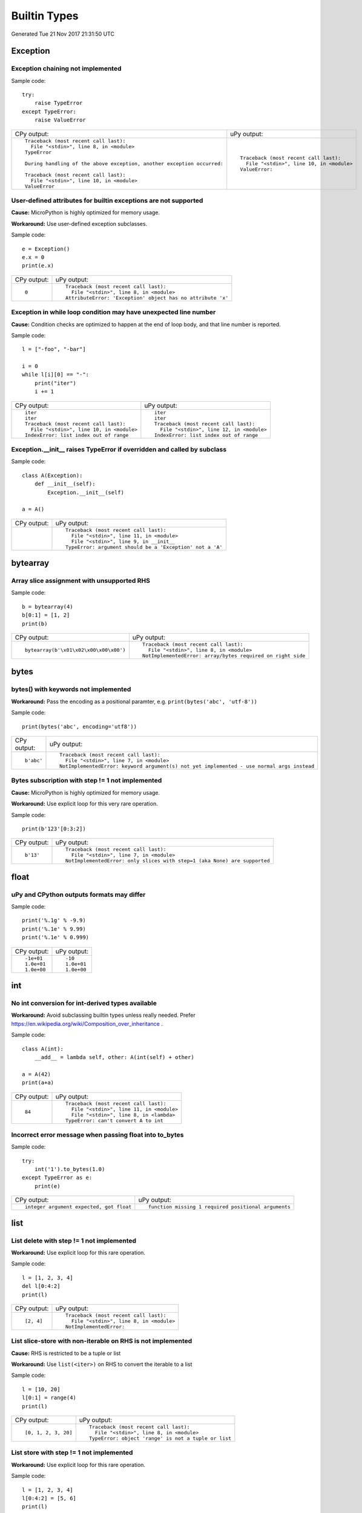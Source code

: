 .. This document was generated by tools/gen-cpydiff.py

Builtin Types
=============
Generated Tue 21 Nov 2017 21:31:50 UTC

Exception
---------

.. _cpydiff_types_exception_chaining:

Exception chaining not implemented
~~~~~~~~~~~~~~~~~~~~~~~~~~~~~~~~~~

Sample code::

    try:
        raise TypeError
    except TypeError:
        raise ValueError

+-------------------------------------------------------------------------+--------------------------------------------+
| CPy output:                                                             | uPy output:                                |
+-------------------------------------------------------------------------+--------------------------------------------+
| ::                                                                      | ::                                         |
|                                                                         |                                            |
|     Traceback (most recent call last):                                  |     Traceback (most recent call last):     |
|       File "<stdin>", line 8, in <module>                               |       File "<stdin>", line 10, in <module> |
|     TypeError                                                           |     ValueError:                            |
|                                                                         |                                            |
|     During handling of the above exception, another exception occurred: |                                            |
|                                                                         |                                            |
|     Traceback (most recent call last):                                  |                                            |
|       File "<stdin>", line 10, in <module>                              |                                            |
|     ValueError                                                          |                                            |
+-------------------------------------------------------------------------+--------------------------------------------+

.. _cpydiff_types_exception_instancevar:

User-defined attributes for builtin exceptions are not supported
~~~~~~~~~~~~~~~~~~~~~~~~~~~~~~~~~~~~~~~~~~~~~~~~~~~~~~~~~~~~~~~~

**Cause:** MicroPython is highly optimized for memory usage.

**Workaround:** Use user-defined exception subclasses.

Sample code::

    e = Exception()
    e.x = 0
    print(e.x)

+-------------+-------------------------------------------------------------+
| CPy output: | uPy output:                                                 |
+-------------+-------------------------------------------------------------+
| ::          | ::                                                          |
|             |                                                             |
|     0       |     Traceback (most recent call last):                      |
|             |       File "<stdin>", line 8, in <module>                   |
|             |     AttributeError: 'Exception' object has no attribute 'x' |
+-------------+-------------------------------------------------------------+

.. _cpydiff_types_exception_loops:

Exception in while loop condition may have unexpected line number
~~~~~~~~~~~~~~~~~~~~~~~~~~~~~~~~~~~~~~~~~~~~~~~~~~~~~~~~~~~~~~~~~

**Cause:** Condition checks are optimized to happen at the end of loop body, and that line number is reported.

Sample code::

    l = ["-foo", "-bar"]
    
    i = 0
    while l[i][0] == "-":
        print("iter")
        i += 1

+--------------------------------------------+--------------------------------------------+
| CPy output:                                | uPy output:                                |
+--------------------------------------------+--------------------------------------------+
| ::                                         | ::                                         |
|                                            |                                            |
|     iter                                   |     iter                                   |
|     iter                                   |     iter                                   |
|     Traceback (most recent call last):     |     Traceback (most recent call last):     |
|       File "<stdin>", line 10, in <module> |       File "<stdin>", line 12, in <module> |
|     IndexError: list index out of range    |     IndexError: list index out of range    |
+--------------------------------------------+--------------------------------------------+

.. _cpydiff_types_exception_subclassinit:

Exception.__init__ raises TypeError if overridden and called by subclass
~~~~~~~~~~~~~~~~~~~~~~~~~~~~~~~~~~~~~~~~~~~~~~~~~~~~~~~~~~~~~~~~~~~~~~~~

Sample code::

    class A(Exception):
        def __init__(self):
            Exception.__init__(self)
    
    a = A()

+-------------+-----------------------------------------------------------+
| CPy output: | uPy output:                                               |
+-------------+-----------------------------------------------------------+
|             | ::                                                        |
|             |                                                           |
|             |     Traceback (most recent call last):                    |
|             |       File "<stdin>", line 11, in <module>                |
|             |       File "<stdin>", line 9, in __init__                 |
|             |     TypeError: argument should be a 'Exception' not a 'A' |
+-------------+-----------------------------------------------------------+

bytearray
---------

.. _cpydiff_types_bytearray_sliceassign:

Array slice assignment with unsupported RHS
~~~~~~~~~~~~~~~~~~~~~~~~~~~~~~~~~~~~~~~~~~~

Sample code::

    b = bytearray(4)
    b[0:1] = [1, 2]
    print(b)

+----------------------------------------+-------------------------------------------------------------+
| CPy output:                            | uPy output:                                                 |
+----------------------------------------+-------------------------------------------------------------+
| ::                                     | ::                                                          |
|                                        |                                                             |
|     bytearray(b'\x01\x02\x00\x00\x00') |     Traceback (most recent call last):                      |
|                                        |       File "<stdin>", line 8, in <module>                   |
|                                        |     NotImplementedError: array/bytes required on right side |
+----------------------------------------+-------------------------------------------------------------+

bytes
-----

.. _cpydiff_types_bytes_keywords:

bytes() with keywords not implemented
~~~~~~~~~~~~~~~~~~~~~~~~~~~~~~~~~~~~~

**Workaround:** Pass the encoding as a positional paramter, e.g. ``print(bytes('abc', 'utf-8'))``

Sample code::

    print(bytes('abc', encoding='utf8'))

+-------------+--------------------------------------------------------------------------------------------+
| CPy output: | uPy output:                                                                                |
+-------------+--------------------------------------------------------------------------------------------+
| ::          | ::                                                                                         |
|             |                                                                                            |
|     b'abc'  |     Traceback (most recent call last):                                                     |
|             |       File "<stdin>", line 7, in <module>                                                  |
|             |     NotImplementedError: keyword argument(s) not yet implemented - use normal args instead |
+-------------+--------------------------------------------------------------------------------------------+

.. _cpydiff_types_bytes_subscrstep:

Bytes subscription with step != 1 not implemented
~~~~~~~~~~~~~~~~~~~~~~~~~~~~~~~~~~~~~~~~~~~~~~~~~

**Cause:** MicroPython is highly optimized for memory usage.

**Workaround:** Use explicit loop for this very rare operation.

Sample code::

    print(b'123'[0:3:2])

+-------------+---------------------------------------------------------------------------+
| CPy output: | uPy output:                                                               |
+-------------+---------------------------------------------------------------------------+
| ::          | ::                                                                        |
|             |                                                                           |
|     b'13'   |     Traceback (most recent call last):                                    |
|             |       File "<stdin>", line 7, in <module>                                 |
|             |     NotImplementedError: only slices with step=1 (aka None) are supported |
+-------------+---------------------------------------------------------------------------+

float
-----

.. _cpydiff_types_float_rounding:

uPy and CPython outputs formats may differ
~~~~~~~~~~~~~~~~~~~~~~~~~~~~~~~~~~~~~~~~~~

Sample code::

    print('%.1g' % -9.9)
    print('%.1e' % 9.99)
    print('%.1e' % 0.999)

+-------------+-------------+
| CPy output: | uPy output: |
+-------------+-------------+
| ::          | ::          |
|             |             |
|     -1e+01  |     -10     |
|     1.0e+01 |     1.0e+01 |
|     1.0e+00 |     1.0e+00 |
+-------------+-------------+

int
---

.. _cpydiff_types_int_subclassconv:

No int conversion for int-derived types available
~~~~~~~~~~~~~~~~~~~~~~~~~~~~~~~~~~~~~~~~~~~~~~~~~

**Workaround:** Avoid subclassing builtin types unless really needed. Prefer https://en.wikipedia.org/wiki/Composition_over_inheritance .

Sample code::

    class A(int):
        __add__ = lambda self, other: A(int(self) + other)
    
    a = A(42)
    print(a+a)

+-------------+--------------------------------------------+
| CPy output: | uPy output:                                |
+-------------+--------------------------------------------+
| ::          | ::                                         |
|             |                                            |
|     84      |     Traceback (most recent call last):     |
|             |       File "<stdin>", line 11, in <module> |
|             |       File "<stdin>", line 8, in <lambda>  |
|             |     TypeError: can't convert A to int      |
+-------------+--------------------------------------------+

.. _cpydiff_types_int_tobytesfloat:

Incorrect error message when passing float into to_bytes
~~~~~~~~~~~~~~~~~~~~~~~~~~~~~~~~~~~~~~~~~~~~~~~~~~~~~~~~

Sample code::

    try:
        int('1').to_bytes(1.0)
    except TypeError as e:
        print(e)

+------------------------------------------+------------------------------------------------------+
| CPy output:                              | uPy output:                                          |
+------------------------------------------+------------------------------------------------------+
| ::                                       | ::                                                   |
|                                          |                                                      |
|     integer argument expected, got float |     function missing 1 required positional arguments |
+------------------------------------------+------------------------------------------------------+

list
----

.. _cpydiff_types_list_delete_subscrstep:

List delete with step != 1 not implemented
~~~~~~~~~~~~~~~~~~~~~~~~~~~~~~~~~~~~~~~~~~

**Workaround:** Use explicit loop for this rare operation.

Sample code::

    l = [1, 2, 3, 4]
    del l[0:4:2]
    print(l)

+-------------+-------------------------------------------+
| CPy output: | uPy output:                               |
+-------------+-------------------------------------------+
| ::          | ::                                        |
|             |                                           |
|     [2, 4]  |     Traceback (most recent call last):    |
|             |       File "<stdin>", line 8, in <module> |
|             |     NotImplementedError:                  |
+-------------+-------------------------------------------+

.. _cpydiff_types_list_store_noniter:

List slice-store with non-iterable on RHS is not implemented
~~~~~~~~~~~~~~~~~~~~~~~~~~~~~~~~~~~~~~~~~~~~~~~~~~~~~~~~~~~~

**Cause:** RHS is restricted to be a tuple or list

**Workaround:** Use ``list(<iter>)`` on RHS to convert the iterable to a list

Sample code::

    l = [10, 20]
    l[0:1] = range(4)
    print(l)

+----------------------+------------------------------------------------------+
| CPy output:          | uPy output:                                          |
+----------------------+------------------------------------------------------+
| ::                   | ::                                                   |
|                      |                                                      |
|     [0, 1, 2, 3, 20] |     Traceback (most recent call last):               |
|                      |       File "<stdin>", line 8, in <module>            |
|                      |     TypeError: object 'range' is not a tuple or list |
+----------------------+------------------------------------------------------+

.. _cpydiff_types_list_store_subscrstep:

List store with step != 1 not implemented
~~~~~~~~~~~~~~~~~~~~~~~~~~~~~~~~~~~~~~~~~

**Workaround:** Use explicit loop for this rare operation.

Sample code::

    l = [1, 2, 3, 4]
    l[0:4:2] = [5, 6]
    print(l)

+------------------+-------------------------------------------+
| CPy output:      | uPy output:                               |
+------------------+-------------------------------------------+
| ::               | ::                                        |
|                  |                                           |
|     [5, 2, 6, 4] |     Traceback (most recent call last):    |
|                  |       File "<stdin>", line 8, in <module> |
|                  |     NotImplementedError:                  |
+------------------+-------------------------------------------+

str
---

.. _cpydiff_types_str_decodeerror:

UnicodeDecodeError not raised when expected
~~~~~~~~~~~~~~~~~~~~~~~~~~~~~~~~~~~~~~~~~~~

Sample code::

    try:
        print(repr(str(b"\xa1\x80", 'utf8')))
        print('Should not get here')
    except UnicodeDecodeError:
        print('UnicodeDecodeError')

+------------------------+-------------------------+
| CPy output:            | uPy output:             |
+------------------------+-------------------------+
| ::                     | ::                      |
|                        |                         |
|     UnicodeDecodeError |     '\u0840'            |
|                        |     Should not get here |
+------------------------+-------------------------+

.. _cpydiff_types_str_endswith:

Start/end indices such as str.endswith(s, start) not implemented
~~~~~~~~~~~~~~~~~~~~~~~~~~~~~~~~~~~~~~~~~~~~~~~~~~~~~~~~~~~~~~~~

Sample code::

    print('abc'.endswith('c', 1))

+-------------+--------------------------------------------+
| CPy output: | uPy output:                                |
+-------------+--------------------------------------------+
| ::          | ::                                         |
|             |                                            |
|     True    |     Traceback (most recent call last):     |
|             |       File "<stdin>", line 7, in <module>  |
|             |     NotImplementedError: start/end indices |
+-------------+--------------------------------------------+

.. _cpydiff_types_str_formatsubscr:

Attributes/subscr not implemented
~~~~~~~~~~~~~~~~~~~~~~~~~~~~~~~~~

Sample code::

    print('{a[0]}'.format(a=[1, 2]))

+-------------+-------------------------------------------------------+
| CPy output: | uPy output:                                           |
+-------------+-------------------------------------------------------+
| ::          | ::                                                    |
|             |                                                       |
|     1       |     Traceback (most recent call last):                |
|             |       File "<stdin>", line 7, in <module>             |
|             |     NotImplementedError: attributes not supported yet |
+-------------+-------------------------------------------------------+

.. _cpydiff_types_str_keywords:

str(...) with keywords not implemented
~~~~~~~~~~~~~~~~~~~~~~~~~~~~~~~~~~~~~~

**Workaround:** Input the encoding format directly. eg ``print(bytes('abc', 'utf-8'))``

Sample code::

    print(str(b'abc', encoding='utf8'))

+-------------+--------------------------------------------------------------------------------------------+
| CPy output: | uPy output:                                                                                |
+-------------+--------------------------------------------------------------------------------------------+
| ::          | ::                                                                                         |
|             |                                                                                            |
|     abc     |     Traceback (most recent call last):                                                     |
|             |       File "<stdin>", line 7, in <module>                                                  |
|             |     NotImplementedError: keyword argument(s) not yet implemented - use normal args instead |
+-------------+--------------------------------------------------------------------------------------------+

.. _cpydiff_types_str_ljust_rjust:

str.ljust() and str.rjust() not implemented
~~~~~~~~~~~~~~~~~~~~~~~~~~~~~~~~~~~~~~~~~~~

**Cause:** MicroPython is highly optimized for memory usage. Easy workarounds available.

**Workaround:** Instead of `s.ljust(10)` use `"%-10s" % s`, instead of `s.rjust(10)` use `"% 10s" % s`. Alternatively, `"{:<10}".format(s)` or `"{:>10}".format(s)`.

Sample code::

    print('abc'.ljust(10))

+-------------+-----------------------------------------------------------+
| CPy output: | uPy output:                                               |
+-------------+-----------------------------------------------------------+
| ::          | ::                                                        |
|             |                                                           |
|     abc     |     Traceback (most recent call last):                    |
|             |       File "<stdin>", line 7, in <module>                 |
|             |     AttributeError: 'str' object has no attribute 'ljust' |
+-------------+-----------------------------------------------------------+

.. _cpydiff_types_str_rsplitnone:

None as first argument for rsplit such as str.rsplit(None, n) not implemented
~~~~~~~~~~~~~~~~~~~~~~~~~~~~~~~~~~~~~~~~~~~~~~~~~~~~~~~~~~~~~~~~~~~~~~~~~~~~~

Sample code::

    print('a a a'.rsplit(None, 1))

+------------------+-------------------------------------------+
| CPy output:      | uPy output:                               |
+------------------+-------------------------------------------+
| ::               | ::                                        |
|                  |                                           |
|     ['a a', 'a'] |     Traceback (most recent call last):    |
|                  |       File "<stdin>", line 7, in <module> |
|                  |     NotImplementedError: rsplit(None,n)   |
+------------------+-------------------------------------------+

.. _cpydiff_types_str_subclassequality:

Instance of a subclass of str cannot be compared for equality with an instance of a str
~~~~~~~~~~~~~~~~~~~~~~~~~~~~~~~~~~~~~~~~~~~~~~~~~~~~~~~~~~~~~~~~~~~~~~~~~~~~~~~~~~~~~~~

Sample code::

    class S(str):
        pass
    
    s = S('hello')
    print(s == 'hello')

+-------------+-------------+
| CPy output: | uPy output: |
+-------------+-------------+
| ::          | ::          |
|             |             |
|     True    |     False   |
+-------------+-------------+

.. _cpydiff_types_str_subscrstep:

Subscript with step != 1 is not yet implemented
~~~~~~~~~~~~~~~~~~~~~~~~~~~~~~~~~~~~~~~~~~~~~~~

Sample code::

    print('abcdefghi'[0:9:2])

+-------------+---------------------------------------------------------------------------+
| CPy output: | uPy output:                                                               |
+-------------+---------------------------------------------------------------------------+
| ::          | ::                                                                        |
|             |                                                                           |
|     acegi   |     Traceback (most recent call last):                                    |
|             |       File "<stdin>", line 7, in <module>                                 |
|             |     NotImplementedError: only slices with step=1 (aka None) are supported |
+-------------+---------------------------------------------------------------------------+

tuple
-----

.. _cpydiff_types_tuple_subscrstep:

Tuple load with step != 1 not implemented
~~~~~~~~~~~~~~~~~~~~~~~~~~~~~~~~~~~~~~~~~

Sample code::

    print((1, 2, 3, 4)[0:4:2])

+-------------+---------------------------------------------------------------------------+
| CPy output: | uPy output:                                                               |
+-------------+---------------------------------------------------------------------------+
| ::          | ::                                                                        |
|             |                                                                           |
|     (1, 3)  |     Traceback (most recent call last):                                    |
|             |       File "<stdin>", line 7, in <module>                                 |
|             |     NotImplementedError: only slices with step=1 (aka None) are supported |
+-------------+---------------------------------------------------------------------------+

